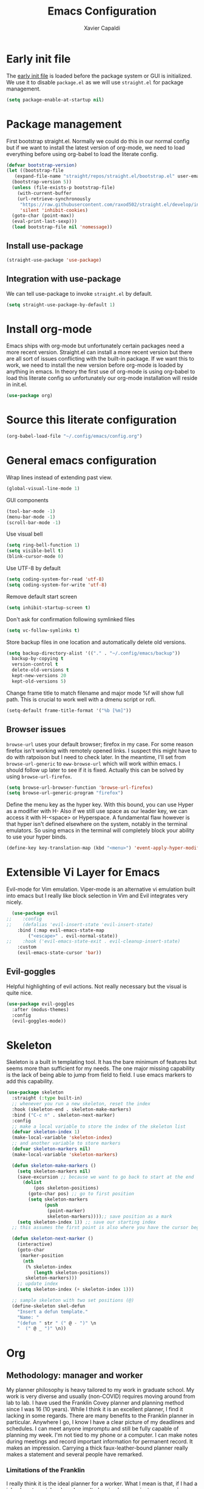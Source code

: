 #+TITLE: Emacs Configuration
#+AUTHOR: Xavier Capaldi
#+PROPERTY: header-args :results silent :exports code

* Early init file
The [[https://www.gnu.org/software/emacs/manual/html_node/emacs/Early-Init-File.html][early init file]] is loaded before the package system or GUI is initialized.
We use it to disable ~package.el~ as we will use ~straight.el~ for package management.
#+BEGIN_SRC emacs-lisp :tangle early-init.el
  (setq package-enable-at-startup nil)
#+END_SRC

* Package management
First bootstrap straight.el.
Normally we could do this in our normal config but if we want to install the latest version of org-mode, we need to load everything before using org-babel to load the literate config.
#+BEGIN_SRC emacs-lisp :tangle init.el
  (defvar bootstrap-version)
  (let ((bootstrap-file
	 (expand-file-name "straight/repos/straight.el/bootstrap.el" user-emacs-directory))
	(bootstrap-version 5))
    (unless (file-exists-p bootstrap-file)
      (with-current-buffer
	  (url-retrieve-synchronously
	   "https://raw.githubusercontent.com/raxod502/straight.el/develop/install.el"
	   'silent 'inhibit-cookies)
	(goto-char (point-max))
	(eval-print-last-sexp)))
    (load bootstrap-file nil 'nomessage))
#+END_SRC

** Install use-package
#+BEGIN_SRC emacs-lisp :tangle init.el
  (straight-use-package 'use-package)
#+END_SRC

** Integration with use-package
We can tell use-package to invoke ~straight.el~ by default.

#+BEGIN_SRC emacs-lisp :tangle init.el
  (setq straight-use-package-by-default 1)
#+END_SRC

* Install org-mode
Emacs ships with org-mode but unfortunately certain packages need a more recent version.
Straight.el can install a more recent version but there are all sort of issues conflicting with the built-in package.
If we want this to work, we need to install the new version before org-mode is loaded by anything in emacs.
In theory the first use of org-mode is using org-babel to load this literate config so unfortunately our org-mode installation will reside in init.el.

#+BEGIN_SRC emacs-lisp :tangle init.el
  (use-package org)
#+END_SRC

* Source this literate configuration
#+BEGIN_SRC emacs-lisp :tangle init.el
  (org-babel-load-file "~/.config/emacs/config.org")
#+END_SRC
  
* General emacs configuration
Wrap lines instead of extending past view.
#+BEGIN_SRC emacs-lisp
  (global-visual-line-mode 1)
#+END_SRC

GUI components
#+BEGIN_SRC emacs-lisp
  (tool-bar-mode -1)
  (menu-bar-mode -1)
  (scroll-bar-mode -1)
#+END_SRC

Use visual bell
#+BEGIN_SRC emacs-lisp
  (setq ring-bell-function 1)
  (setq visible-bell t)
  (blink-cursor-mode 0)
#+END_SRC

Use UTF-8 by default
#+BEGIN_SRC emacs-lisp
  (setq coding-system-for-read 'utf-8)
  (setq coding-system-for-write 'utf-8)
#+END_SRC

Remove default start screen
#+BEGIN_SRC emacs-lisp
  (setq inhibit-startup-screen t)
#+END_SRC

Don't ask for confirmation following symlinked files
#+BEGIN_SRC emacs-lisp
  (setq vc-follow-symlinks t)
#+END_SRC

Store backup files in one location and automatically delete old versions.
#+BEGIN_SRC emacs-lisp
  (setq backup-directory-alist '(("." . "~/.config/emacs/backup"))
	backup-by-copying t
	version-control t
	delete-old-versions t
	kept-new-versions 20
	kept-old-versions 5)
#+END_SRC

Change frame title to match filename and major mode
%f will show full path.
This is crucial to work well with a dmenu script or rofi.
#+BEGIN_SRC emacs-lisp
  (setq-default frame-title-format '("%b [%m]"))
#+END_SRC

** Browser issues
~browse-url~ uses your default browser; firefox in my case.
For some reason firefox isn't working with remotely opened links.
I suspect this might have to do with ratpoison but I need to check later.
In the meantime, I'll set from ~browse-url-generic~ to ~eww-browse-url~ which will work within emacs.
I should follow up later to see if it is fixed.
Actually this can be solved by using ~browse-url-firefox~.
#+BEGIN_SRC emacs-lisp
  (setq browse-url-browser-function 'browse-url-firefox)
  (setq browse-url-generic-program "firefox")
#+END_SRC

Define the menu key as the hyper key.
With this bound, you can use Hyper as a modifier with H-
Also if we still use space as our leader key, we can access it with H-<space> or Hyperspace.
A fundamental flaw however is that hyper isn't defined elsewhere on the system, notably in the terminal emulators.
So using emacs in the terminal will completely block your ability to use your hyper binds.
#+BEGIN_SRC emacs-lisp :tangle no
  (define-key key-translation-map (kbd "<menu>") 'event-apply-hyper-modifier)
#+END_SRC

* Extensible Vi Layer for Emacs 
Evil-mode for Vim emulation.
Viper-mode is an alternative vi emulation built into emacs but I really like block selection in Vim and Evil integrates very nicely.
#+BEGIN_SRC emacs-lisp
  (use-package evil
;;    :config
;;    (defalias 'evil-insert-state 'evil-insert-state)
    :bind (:map evil-emacs-state-map
		("<escape>" . evil-normal-state))
;;    :hook ('evil-emacs-state-exit . evil-cleanup-insert-state)
    :custom
    (evil-emacs-state-cursor 'bar))
#+END_SRC

** Evil-goggles
Helpful highlighting of evil actions.
Not really necessary but the visual is quite nice.
#+BEGIN_SRC emacs-lisp
  (use-package evil-goggles
    :after (modus-themes)
    :config
    (evil-goggles-mode))
#+END_SRC

** COMMENT General
I only consider this package to be required if you are using Evil since it adds a lot of nice functionality.
In particular, it allows you to bind keys specific to a certain Evil state.
My method of stacking hydras replaces the need for a leader key and almost all the other functionality is in ~use-package~.
#+BEGIN_SRC emacs-lisp
  (use-package general)
#+END_SRC

* COMMENT Hydra
Hydra for keybinding menus
This is the most important and most powerful package to make emacs amazing.
In particular, I create nested hydras which can be modified when an external package is loaded.
Everything is accessed through a master hydra (bound to SPC).
This is functionally equivalent to a leader-key from general but I prefer adding my own annotations and it doesn't require ~which key~.
In addition, I find hydra is more responsive.
Then from the master hydra, I can bind commands or open other more specific hydras.
For example, "SPC f f" launches the master-hydra, then launches the file-hydra and then runs find-file.
Later, I can dynamically add hydras using defhydra+ with external packages.
Unfortunately every hydra must contain one binding which I just use to go back to the prior hydra
#+BEGIN_SRC emacs-lisp
  (use-package hydra
    ;;:bind ("C-SPC" . hydra-master/)
    )
#+END_SRC

** hydra-master
#+BEGIN_SRC emacs-lisp
  (defhydra hydra-master (:color blue
                                 :columns 4)
    "Master"
    ("f" hydra-file/body "file")
    ("c" xcc/hydra-launcher "mode"))
#+END_SRC

** hydra-file
#+BEGIN_SRC emacs-lisp
  (defhydra hydra-file (:color blue
                               :columns 4)
    "File"
    ("f" find-file "find file"))
#+END_SRC

** hydra-mode
We want this to be context dependant.
#+BEGIN_SRC emacs-lisp
  (defun xcc/hydra-launcher ()
    "A launcher for code-assisting hydras based on current major mode."
    (interactive)
    (cl-case major-mode
      ('python-mode (hydra-python/body))
      (t (message "No hydra for this major mode: %s" major-mode))))
#+END_SRC

* Skeleton
Skeleton is a built in templating tool.
It has the bare minimum of features but seems more than sufficient for my needs.
The one major missing capability is the lack of being able to jump from field to field.
I use emacs markers to add this capability.
#+BEGIN_SRC emacs-lisp
  (use-package skeleton
    :straight (:type built-in)
    ;; whenever you run a new skeleton, reset the index
    :hook (skeleton-end . skeleton-make-markers)
    :bind ("C-c n" . skeleton-next-marker)
    :config
    ;; make a local variable to store the index of the skeleton list
    (defvar skeleton-index 1)
    (make-local-variable 'skeleton-index)
    ;; and another variable to store markers
    (defvar skeleton-markers nil)
    (make-local-variable 'skeleton-markers)

    (defun skeleton-make-markers ()
      (setq skeleton-markers nil)
      (save-excursion ;; because we want to go back to start at the end
        (dolist
            (pos skeleton-positions)
          (goto-char pos) ;; go to first position
          (setq skeleton-markers
                (push
                 (point-marker)
                 skeleton-markers))));; save position as a mark
      (setq skeleton-index 1)) ;; save our starting index
    ;; this assumes the first point is also where you have the cursor begin at the end of skeleton entry

    (defun skeleton-next-marker ()
      (interactive)
      (goto-char
       (marker-position
        (nth
         (% skeleton-index
            (length skeleton-positions))
         skeleton-markers)))
      ;; update index
      (setq skeleton-index (+ skeleton-index 1)))

    ;; sample skeleton with two set positions (@)
    (define-skeleton skel-defun
      "Insert a defun template."
      "Name: "
      "(defun " str " (" @ - ")" \n
      "  (" @ _ ")" \n))
#+END_SRC

* Org
** Methodology: manager and worker
My planner philosophy is heavy tailored to my work in graduate school.
My work is very diverse and usually (non-COVID) requires moving around from lab to lab.
I have used the Franklin Covey planner and planning method since I was 16 (10 years).
While I think it is an excellent planner, I find it lacking in some regards.
There are many benefits to the Franklin planner in particular.
Anywhere I go, I know I have a clear picture of my deadlines and schedules.
I can meet anyone impromptu and still be fully capable of planning my week.
I'm not tied to my phone or a computer.
I can make notes during meetings and record important information for permanent record.
It makes an impression.
Carrying a thick faux-leather-bound planner really makes a statement and several people have remarked.

*** Limitations of the Franklin
I really think it is the ideal planner for a worker.
What I mean is that, if I had a job, almost any job, where I wasn't planning large projects or managing other people, this planner would be sufficient.
However as soon as you start doing those things, I find it a bit insufficient as a manager's planner.
There are also some other limitations.
In particular, it can be hard to track delegated tasks.
Notes in particular meetings can get lost and are hard to reference because they must go by date.
The planning space is fundamentally limited which means you must omit smaller tasks.
Time-tracking is tedious and the daily tracker is designed for an era where you didn't receive hundreds of emails.
Repeat tasks are tedious to implement.
In general I find it very hard to structure a large project.
If I try to plan in advance, invariably the plan changes and I either have to go back and erase the entire plan (if I had the foresight to use pencil) or I have a permanent irrelevant plan cluttering things up.
The Franklin system seems to work best, in my position, when used to track and plan about 2 - 3 weeks ahead.
That being said, I still really like and will continue to use it in my day-to-day.
So how then do I organize everything else?
I'm working on a hybrid organization system.
The Franklin planner is for me, the worker, while the Org planner is for me, the manager.
The manager can dispatch tasks to the worker at regular intervals (every morning).
Then the working takes over and operates from the Franklin all day.
At the end of the day, the worker reports to manager and the manager can then plan the next day.
In principle, there could be multiple workers but for now that functionality will be limited.

*** Manager methodologies
Since I've already discussed the worker's Franklin system I will talk about the manager.
There are many planning methodologies, most of which simply don't work for me.
We have agile methodologies like sprints and scrum.
We have kanbam boards.
We have gantt charts.
PhD research is fundamentally chaotic.
It is nearly impossible to plan a project from start to end or to accurately estimate dates.
However, despite the name, agile methodologies aren't a good fit.
In the agile system, a discrete and complete subproject is set as a short-term sprint goal and then the entire team works to reach that goal.
The idea, combined with burndown charts, is attractive but my research can get held up suddenly at any point which means the sprint turns into a marathon.
In addition, it relies on estimating effort which is very hard.
Finally I have to push in several different directions in my life: 1-2 research projects, teaching, home work, preparing to get a job, volunteer.
Agile is suited toward focusing on one goal.
Kanbam is another method which relies on electronic boards with cards to track task progress and completion.
It's very flexible and doesn't require a particular methodology.
Probably if I were another person, this would be the best option in my situation.
I prefer keeping my planning in a format that I can manage.
I don't like using a proprietary service.
I find a densely filled kanbam board to be terrible for actually working on a project.
It's like looking at remnants of the body of a manager who accepted too many tasks, became bloated, and then exploded, leaving kanbam cards scattered across a screen in multiple hues.
Gantt charts are the oldest and most intuitive method.
They were designed originally to streamline the munitions pipeline in WWII.
The idea is that you can pick your deadline and then work backwards based on time to complete tasks, worker allocations and dependencies to create a clear image of the entire project.
In it's original form, this won't work either because we can't really estimate time to complete tasks and oftentimes the PI will add work which means restructuring the entire tree.
However, something like this is what I am aiming for and I think org-mode can be well-suited toward it.

*** Org-mode planning
There are several agenda files, each of which will fill different roles and implement different features in Org.

**** personal.org
This document will contain non-project or work-related tasks.
There will be many recurring tasks for household duties.
Habits can be tracked here as well.
A key point is that time-tracking is largely unnecessary here and archiving can be very simple.
Recurring dates of interest will also fall here.

**** inbox.org/Franklin
This would be a file for rapidly storing tasks which come in while working at the computer.
The purpose is to be able to add the task and get back to work.
At the end of the day they can be filed into their correct project folders.
However, during the day, the Franklin serves this purpose quite well.
Tasks can be filed in their respective projects straight from the planner at the end of the day.

**** phd.org
This file contains all PhD projects.
These projects will not be archived as I want easy (structured) access to everything.

**** project_A.org
Individual projects can have their own org planning file.
These projects are similar to phd.org but smaller in scope.
Again, nothing should need to be archived within a single project.
Each project should be completely distinct from another.
It isn't possible to specify dependencies across files.

**** archive.org
This file isn't parsed for org agenda and serves as an archive of items from personal.org.
Since archiving doesn't allow for precise positioning, it is only a record but can't be used to generate time records.

** Configuration
#+BEGIN_SRC emacs-lisp
  (use-package org
    :bind (:map org-mode-map
		;; These commands would normally add current org file to agenda.
		;; Better do assign them manually with org-agenda-files
		("C-c [" . nil)
		("C-c ]" . nil))
    ;; Use virtual identation
    :hook ((org-mode . org-indent-mode))
    :config
    ;; Habits
    (add-to-list 'org-modules 'org-habit)

    (org-babel-do-load-languages
     'org-babel-load-languages
     '((shell . t)))

    :custom
    ;; Don't indent text by default
    ;; Technically this is disabled automatically with org-indent-mode
    (org-adapt-indentation nil)

    ;; Define all project files or files that contain dates
    (org-agenda-files
     '("/home/xavier/Dropbox/org/personal.org"
       "/home/xavier/Dropbox/org/archive.org"
       "/home/xavier/Dropbox/org/phd.org"
       "/home/xavier/Dropbox/org/birthdays.org"))

    (org-agenda-start-with-log-mode t)
    (org-deadline-warning-days 14)
    (org-log-done 'time)
    (org-log-into-drawer t)

    (org-todo-keywords
     '((sequence "TODO(t)" "|" "DONE(d!)")
       (sequence "EMAIL(e)" "WAIT(w@/!)" "HOLD(h@/!)" "MEETING(m)" "|" "CANCELLED(c@/!)")))
    ;; select a todo from any in the above list quickly
    (org-use-fast-todo-selection t)

    ;; Enforce todo dependencies
    ;; Parent nodes can only be finished if all children are finished
    (org-enforce-todo-dependencies t)
    (org-enforce-todo-checkbox-dependencies t)
    ;; Tasks which have unfulfilled dependencies (children or those linked by org-edna) will remain invisible on the agenda
    (org-agenda-dim-blocked-tasks 'invisible)

    (org-file-apps '((auto-mode . emacs)
		     ("\\.mm\\'" . default)
		     ("\\.x?html?\\'" . default)
		     ("\\.pdf\\'" . default))))

    ;; Custom agenda view
    ;; Many of my tasks are blocked in my projects but some still have deadlines
    ;; that I will want a warning for
    ;;  https://stackoverflow.com/questions/29846732/make-emacs-org-mode-deadlines-and-scheduled-blocked-tasks-visible-in-agenda-view
    ;; (setq org-agenda-custom-commands
    ;; 	'(("c"
    ;; 	   "Agenda to show deadlines and hide blocked"
    ;; 	   (
    ;; 	    (agenda ""
    ;; 		    ((org-agenda-entry-types '(:deadline :scheduled))))
    ;; 	    (tags-todo "-TODO=\"DONE\""
    ;; 		       ((org-agenda-skip-entry-if 'deadline 'scheduled)
    ;; 			(org-agenda-dim-blocked-tasks 'invisible)))
    ;; 	    ))))

    ;; setup org-capture
    ;; Use franklin for capture for now
    ;; Might add this back later for notmuch integration
    ;; default directory where captures are stored
    ;; (setq org-default-notes-file "/home/xavier/Dropbox/inbox.org")

    ;; ;; Define capture templates
    ;; (setq org-capture-templates
    ;; 	  (quote (("t" "todo" entry (file "/home/xavier/Dropbox/inbox.org")
    ;; 		   "* TODO %?\n%U\n")
    ;; 		  ;;("e" "email" entry (file "/home/xavier/Dropbox/inbox.org")
    ;; 		  ;; "* NEXT Respond to %:from on %:subject\nSCHEDULED: %t\n%U\n%a\n" :immediate-finish t)
    ;; 		  ("m" "meeting" entry (file "/home/xavier/Dropbox/inbox.org")
    ;; 		   "* MEETING with %? \n%U")))))
#+END_SRC

** COMMENT Org Edna
This package is only used for phd.org and project_A.org.
It allows defining dependencies and triggers.
Normal org mode can only specify hierarchical dependencies while org edna will allow non-linear dependencies.
#+BEGIN_SRC emacs-lisp
  (use-package org-edna
    :hook (org-mode-hook))
#+END_SRC

* COMMENT Managing frames and windows
** COMMENT frames-only-mode
Use frames instead of windows whenever possible.
This is great if you prefer to manage emacs windows with your window manager.
However now, I prefer to practice emacs as a self-contained tool (in the chance I need to work on another system).
#+BEGIN_SRC emacs-lisp
  (use-package frames-only-mode
    :init
    (frames-only-mode 1))
#+END_SRC

* Search and completion framework
** COMMENT MCT
This is causing issues right now.
I will test again later
#+BEGIN_SRC emacs-lisp
  (use-package mct)
;;    :init (mct-mode 1))
#+END_SRC

** Vertico
This puts completions directly into the minibuffer instead of a completions buffer.
#+BEGIN_SRC emacs-lisp
  (use-package vertico
    :init (vertico-mode))
#+END_SRC

** Marginalia
This adds marginalia to minibuffer or completions buffer results.
#+BEGIN_SRC emacs-lisp
  (use-package marginalia
    :bind (:map minibuffer-local-map
                ("M-A" . marginalia-cycle))

    :init (marginalia-mode))
#+END_SRC

** Consult
Similar to Ivy's Counsel, Consult improves many basic emacs commands.
Really should check documentation to figure out the configuration.
#+BEGIN_SRC emacs-lisp
  (use-package consult
    ;; Enable automatic preview at point in the *Completions* buffer.
    ;; This is relevant when you use the default completion UI,
    ;; and not necessary for Vertico, Selectrum, etc.
    :hook (completion-list-mode . consult-preview-at-point-mode))
#+END_SRC

** Embark
Contextual actions?
There is a lot to unpack here
#+BEGIN_SRC emacs-lisp
  (use-package embark)
#+END_SRC

*** Embark-Consult
#+BEGIN_SRC emacs-lisp
  (use-package embark-consult
    :after (embark consult))
#+END_SRC

** Orderless
This is an optional completion style which allows out of order completions.
For example: "emacs-lisp" could be matched with "lisp mac".
#+BEGIN_SRC emacs-lisp
  (use-package orderless
    :init
    (setq completion-styles '(orderless)
          completion-category-defaults nil
          completion-category-overrides '((file (styles partial-completion)))))
#+END_SRC

* Paper writing and reference management
Previously I used a combination of ivy-bibtex, pdf-tools, org-ref, org-roam and org-roam-bibtex to handle my notes (literature-based and otherwise).
Citar, in combination with modern vertical completing-read packages, allows me simplify the whole setup.
Citar replaces the functionality of ivy-bibtex and even goes further beyond by allowing the inclusion of an org-id to each note.
This is required for org-roam to work properly and previously I needed org-roam-bibtex just to handle this functionality.
Now with citar I can remove ivy-bibtex and org-roam bibtex.
I'll still keep org-ref for now purely because it can generate nice bibtex entries from a variety of sources.
Luckily org-ref removed dependencies on helm.

** citar
This is an alternative to ivy-bibtex.
A few key limitations that I should patch:

#+BEGIN_SRC emacs-lisp
  (use-package citar
    :after vertico ;; or some other vertical completion
    :custom
    (citar-bibliography '("/home/xavier/Dropbox/library/references.bib"))
    (citar-library-paths '("/home/xavier/Dropbox/library/"))
    (citar-notes-paths '("/home/xavier/Dropbox/notes/"))
    (citar-file-note-org-include '(org-id)) ;; required for org-roam
    (citar-file-find-additional-files t))
#+END_SRC

** org-ref
Org-ref purely for generating bibtex entries nicely.
Check out `org-ref-bibtex-hydra` as well to nicely navigate and edit a bibtex file.
Good ideas from that ...
#+BEGIN_SRC emacs-lisp
  (use-package org-ref
    :custom
    ;; don't create notes by default when adding files to library
    (doi-utils-make-notes t)
    ;; since we use ivy-bibtex
    (bibtex-completion-bibliography "/home/xavier/Dropbox/library/references.bib")
    (bibtex-completion-library-path "/home/xavier/Dropbox/library")
    (bibtex-completion-notes-path "/home/xavier/Dropbox/notes")
    ;; format how we generate keys
    (bibtex-autokey-year-length 4)
    (bibtex-autokey-name-year-separator "-")
    (bibtex-autokey-year-title-separator "-")
    (bibtex-autokey-titleword-separator "-")
    (bibtex-autokey-titlewords 2)
    (bibtex-autokey-titlewords-stretch 1)
    (bibtex-autokey-titleword-length 5))
#+END_SRC

** pdf-tools
#+BEGIN_SRC emacs-lisp
  (use-package pdf-tools
    :config
    (pdf-tools-install)
    (setq-default pdf-view-display-size 'fit-width))
#+END_SRC

* Note management
I have two use cases or types of notes that I want to store in the same database:

** Bibliographic notes
I want to store a single note file for each paper in my literature library.
This will allow me to read and share notes on a particular paper since they are all gathered in one spot.
However I still want to be able to link particular notes on a paper with other notes so I will make extensive use of the node linking.

** Other topic notes
Other topics may not be split by reference.
For example a topic on object oriented programming in python might just be an aggregate of my own experience and notes and thus it isn't important to maintain the same cohesion.
That could be one large note, several smaller notes or several smaller notes that I later summarize in a large note.
Since everything is plain text, refactoring later should not be terrible.

** org-roam
This package provides a pseudo-slipbox notetaking method which is quite sophisticated compared to alternatives.
Each file in the notes directory is a note node and within that file, headings can also be defined as nodes.
These nodes can all be linked together in a sort of mindmap.

#+BEGIN_SRC emacs-lisp
  (use-package org-roam
    :init
    (setq org-roam-v2-ack t)
    :config
    (setq org-roam-directory "/home/xavier/Dropbox/notes/"))
#+END_SRC

*** COMMENT org-roam-ui
Nice graphical representation of notes.
#+BEGIN_SRC emacs-lisp
  (use-package org-roam-ui
      :after org-roam
  ;;         normally we'd recommend hooking orui after org-roam, but since org-roam does not have
  ;;         a hookable mode anymore, you're advised to pick something yourself
  ;;         if you don't care about startup time, use
  ;;  :hook (after-init . org-roam-ui-mode)
      :config
      (setq org-roam-ui-sync-theme t
	    org-roam-ui-follow t
	    org-roam-ui-update-on-save t
	    org-roam-ui-open-on-start t))


#+END_SRC

* COMMENT RSS Feeds
#+BEGIN_SRC emacs-lisp
  (use-package elfeed
    ;;:init
    ;;(evil-set-initial-state 'elfeed-show-mode 'normal)
    ;;:general
    ;;(:keymaps 'elfeed-search-mode-map
    ;;          :states '(normal)
    ;;          "RET" 'elfeed-search-show-entry
    ;;          "S-<return>" 'elfeed-search-browse-url
    ;;          "q" 'elfeed-search-quit-window)
    ;;(:keymaps 'elfeed-show-mode-map
    ;;          :states '(normal)
    ;;          "q" 'elfeed-kill-buffer)
    ;; Tag hooks
    ;:hook ((elfeed-new-entry . (elfeed-make-tagger :feed-url "youtube\\.com"
    ;						    :add '(video)))
    ;	   (elfeed-new-entry . (elfeed-make-tagger :before "2 weeks ago"
    ;						   :remove 'unread)))

    :config
    (setq elfeed-db-directory "~/.config/emacs/elfeed")
    ;; Tag hooks
    ;;(add-hook 'elfeed-new-entry-hook
    ;;          (elfeed-make-tagger :feed-url "youtube\\.com"
    ;;                              :add '(video)))
    ;;(add-hook 'elfeed-new-entry-hook
    ;;          (elfeed-make-tagger :before "2 weeks ago"
    ;;                              :remove 'unread))

    ;; use mpv to watch youtube videos
    (setq browse-url-browser-function
          '(("https:\\/\\/www\\.youtu\\.*be." . xcc/browse-url-mpv)
            ("." . browse-url-default-browser)))

    (defun xcc/browse-url-mpv (url &optional single)
      ;;(async-shell-command (format "mpv %s" url)))
      (start-process "mpv" nil "mpv" url))

    ;; list of feeds with autotags
    (setq elfeed-feeds
          '(;; news
            ("https://rss.nytimes.com/services/xml/rss/nyt/HomePage.xml" news)
            ("https://rss.nytimes.com/services/xml/rss/nyt/World.xml" news)
            ("https://rss.nytimes.com/services/xml/rss/nyt/YourMoney.xml" news finance)
            ("https://rss.nytimes.com/services/xml/rss/nyt/Business.xml" news finance)
            ("https://rss.nytimes.com/services/xml/rss/nyt/EnergyEnvironment.xml" news)
            ("https://rss.nytimes.com/services/xml/rss/nyt/Economy.xml" news finance)
            ("https://rss.nytimes.com/services/xml/rss/nyt/Technology.xml" news)
            ("https://rss.nytimes.com/services/xml/rss/nyt/Science.xml" news)
            ("https://www.mcgill.ca/newsroom/channels_item/19/rss" news mcgill)
            ;; scientific journals
            ("http://feeds.rsc.org/rss/sm" literature)
            ("https://feeds.feedburner.com/acs/mamobx" literature)
            ("https://feeds.feedburner.com/acs/nalefd" literature)
            ("http://feeds.aps.org/rss/recent/pre.xml" literature)
            ("http://feeds.aps.org/rss/recent/prl.xml" literature)
            ("http://feeds.aps.org/rss/recent/physics.xml" literature)
            ("http://feeds.aps.org/rss/presuggestions.xml" literature)
            ("http://feeds.aps.org/rss/recent/prlsuggestions.xml" literature)
            ("http://feeds.nature.com/ncomms/rss/current" literature)
            ("http://feeds.nature.com/nature/rss/current" literature)
            ("https://science.sciencemag.org/rss/current.xml" literature)
            ("https://science.sciencemag.org/rss/ec.xml" literature)
            ;; project updates
            ("https://github.com/xcapaldi.private.atom?token=AJIXGKSORO2P4YZ7IJ37VB56CRCUO" github)
            ("https://suckless.org/atom.xml")
            ;; videos on gaming
            ("https://www.youtube.com/feeds/videos.xml?channel_id=UC21uZkfXpT8rPY-gPgMiCwA" gaming)
            ("https://www.youtube.com/feeds/videos.xml?channel_id=UCfSVMX8vs7xA_hqFcuFqgwQ" gaming)
            ("https://www.youtube.com/feeds/videos.xml?channel_id=UC2eEGT06FrWFU6VBnPOR9lg" gaming)
            ("https://www.youtube.com/feeds/videos.xml?channel_id=UC3wxqeB1gIxdw6YKueea5Jg" gaming)
            ("https://www.youtube.com/feeds/videos.xml?channel_id=UCD6VugMZKRhSyzWEWA9W2fg" gaming)
            ("https://www.youtube.com/feeds/videos.xml?channel_id=UCKlUrYO3i9MDlL45Ia6j5EA" gaming)
            ("https://www.youtube.com/feeds/videos.xml?channel_id=UCqJ-Xo29CKyLTjn6z2XwYAw" gaming)
            ;; videos on coding
            ("https://www.youtube.com/feeds/videos.xml?channel_id=UCKTehwyGCKF-b2wo0RKwrcg"  programming)
            ("https://www.youtube.com/feeds/videos.xml?channel_id=UCsUalyRg43M8D60mtHe6YcA"  programming)
            ("https://www.youtube.com/feeds/videos.xml?channel_id=UC9-y-6csu5WGm29I7JiwpnA"  programming)
            ("https://www.youtube.com/feeds/videos.xml?channel_id=UCW6TXMZ5Pq6yL6_k5NZ2e0Q"  programming)
            ("https://www.youtube.com/feeds/videos.xml?channel_id=UCvjgXvBlbQiydffZU7m1_aw"  programming)
            ("https://www.youtube.com/feeds/videos.xml?channel_id=UC-yuWVUplUJZvieEligKBkA"  programming)
            ("https://www.youtube.com/feeds/videos.xml?channel_id=UCRLEADhMcb8WUdnQ5_Alk7g" programming)
            ("https://www.youtube.com/feeds/videos.xml?channel_id=UCRLEADhMcb8WUdnQ5_Alk7g" programming)
            ("https://www.youtube.com/feeds/videos.xml?channel_id=UCyrF_lsKS9kQ3OUKQkgYh3A" programming)
            ("https://www.youtube.com/feeds/videos.xml?channel_id=UCYNrBrBOgTfHswcz2DdZQFA" programming python)
            ("https://www.youtube.com/feeds/videos.xml?channel_id=UCaoqVlqPTH78_xjTjTOMcmQ" programming)
            ("https://www.youtube.com/feeds/videos.xml?channel_id=UCD6ArU-AYbfIj5sx2L4SZAQ" programming)
            ;; videos on electronics
            ("https://www.youtube.com/feeds/videos.xml?channel_id=UC8uT9cgJorJPWu7ITLGo9Ww" programming electronics)
            ("https://www.youtube.com/feeds/videos.xml?channel_id=UC6mIxFTvXkWQVEHPsEdflzQ" electronics)
            ("https://www.youtube.com/feeds/videos.xml?channel_id=UC5I2hjZYiW9gZPVkvzM8_Cw" electronics)
            ("https://www.youtube.com/feeds/videos.xml?channel_id=UCS0N5baNlQWJCUrhCEo8WlA" electronics)
            ("https://www.youtube.com/feeds/videos.xml?channel_id=UCUW49KGPezggFi0PGyDvcvg" electronics)
            ;; videos on emacs
            ("https://www.youtube.com/feeds/videos.xml?channel_id=UCxkMDXQ5qzYOgXPRnOBrp1w" emacs)
            ("https://www.youtube.com/feeds/videos.xml?channel_id=UC0uTPqBCFIpZxlz_Lv1tk_g" emacs)
            ("https://www.youtube.com/feeds/videos.xml?channel_id=UCDEtZ7AKmwS0_GNJog01D2g" emacs)
            ("https://www.youtube.com/feeds/videos.xml?channel_id=UCAiiOTio8Yu69c3XnR7nQBQ" emacs)
            ;; videos on vim
            ("https://www.youtube.com/feeds/videos.xml?channel_id=UCUR1pFG_3XoZn3JNKjulqZg" vim)
            ("https://www.youtube.com/feeds/videos.xml?channel_id=UC8ENHE5xdFSwx71u3fDH5Xw" vim)
            ;; videos on history
            ("https://www.youtube.com/feeds/videos.xml?channel_id=UCWnlQMQ-ACfhpD68yWRsnJw" history)
            ("https://www.youtube.com/feeds/videos.xml?channel_id=UCMjlDOf0UO9wSijFqPE9wBw" history)
            ("https://www.youtube.com/feeds/videos.xml?channel_id=UCsaGKqPZnGp_7N80hcHySGQ" history cooking)
            ;; cooking
            ("https://www.youtube.com/feeds/videos.xml?channel_id=UCYDLmV1b0kvF8jY491dtyHg" cooking)
            ("https://www.youtube.com/feeds/videos.xml?channel_id=UCMmZEL8jV1B61NKAXcyW87A" cooking)
            ("https://www.youtube.com/feeds/videos.xml?channel_id=UCmXkJ9ReY5hjvYPcnmBwing" cooking)
            ;; music
            ("https://www.youtube.com/feeds/videos.xml?channel_id=UCG7AaCh_CiG6pq_rRDNw72A" music)
            ;; blogs
            ("https://feeds.feedburner.com/TheKitchinResearchGroup" emacs)
            ("https://karthinks.com/index.xml" emacs)
            ("https://nullprogram.com/feed/" programming)
            ("http://pragmaticemacs.com/feed/" emacs)
            ("http://esr.ibiblio.org/?feed=rss2")
            ("https://www.calnewport.com/blog/feed/")
            ;; other
            ("https://www.nngroup.com/feed/rss/")
            ("https://www.youtube.com/feeds/videos.xml?channel_id=UC7mu94v1zFZU8pgNX13dHsQ" vietnamese)
            ("https://www.youtube.com/feeds/videos.xml?channel_id=UCipg-xAE_rNtL8kaG4ezFAQ" nanopore)
            ("https://www.youtube.com/feeds/videos.xml?channel_id=UCtg1eIVmfwXnO0ipN84-a6g" ergonomics)
            ("https://www.youtube.com/feeds/videos.xml?channel_id=UCbfYPyITQ-7l4upoX8nvctg")
            ("https://www.youtube.com/feeds/videos.xml?channel_id=UCFtOX-21N1earf-K58C7HjQ" keyboard)
            ("https://www.youtube.com/feeds/videos.xml?channel_id=UCD0y51PJfvkZNe3y3FR5riw" keyboard)
            ("https://www.youtube.com/feeds/videos.xml?channel_id=UC2eYFnH61tmytImy1mTYvhA")
            ("https://www.youtube.com/feeds/videos.xml?channel_id=UCyRhIGDUKdIOw07Pd8pHxCw")
            ("https://www.youtube.com/feeds/videos.xml?channel_id=UCpnkp_D4FLPCiXOmDhoAeYA")
            ("https://www.youtube.com/feeds/videos.xml?channel_id=UCw03U5DZGLqvv5elJvXvR0Q")
            )))
#+END_SRC

* Syntax highlighting and visual support
** Font
#+BEGIN_SRC emacs-lisp
  (add-to-list 'default-frame-alist
               '(font . "Fira Mono-9"))
#+END_SRC

** Modus themes
#+BEGIN_SRC emacs-lisp
  (use-package modus-themes
    :init
    ;; add all customizations before loading theme
    ;; load theme files before enabling
    (modus-themes-load-themes)
    :config
    ;; load theme of choice
    (modus-themes-load-operandi)
    :custom
    (modus-themes-org-blocks 'gray-background))
#+END_SRC

** Beacon
Emacs has a built-in ~pulse.el~ which works well enough.
If you want to try it, check out [[https://karthinks.com/software/batteries-included-with-emacs/#pulse--pulse-dot-el][Karthink's blog]].
However beacon works quite well out of the box and the color can be styled without modifying the source directly.
#+BEGIN_SRC emacs-lisp
  (use-package beacon
    :init (beacon-mode 1))
#+END_SRC

** Prism.el
I think standard syntax highlighting is largely useless.
When looking closely, you can just read the words and not rely on colors.
When looking at the document structure, the syntax highlighting is useless.
I tried my hand at making a minimal colorscheme for vim in the past and it was quite nice but didn't really change the underlying methodology.
This package by alphapapa effectively highlights code depth.
This is useful when looking closely because errors will still have highlighting issues.
It's also very useful when looking at the whole structure to understand the depth of your code.
#+BEGIN_SRC emacs-lisp
  (use-package prism 
    :hook
    ;; lisp and C-like languages use prism-mode
    ((emacs-lisp-mode
     c-mode) . prism-mode)
    ;; for whitespace languages or those whose depth isn't indicated with parenthesis use prism-whitespace-mode
    ((python-mode
     sh-mode) . prism-whitespace-mode)
    :config
    ;; work with modus themes
    (setq prism-num-faces 16)
    (prism-set-colors
      :desaturations '(0) ; may lower the contrast ratio
      :lightens '(0)      ; same
      :colors (modus-themes-with-colors
		(list fg-main
		      magenta
		      cyan-alt-other
		      magenta-alt-other
		      blue
		      magenta-alt
		      cyan-alt
		      red-alt-other
		      green
		      fg-main
		      cyan
		      yellow
		      blue-alt
		      red-alt
		      green-alt-other
		      fg-special-warm))))
#+END_SRC

** dimmer.el

* COMMENT Language Server Protocol
Rather than installing a million packages for each programming language, the principle of the Language Server Protocol or LSP is that a centralized server can take care of a lot of the nice features with minimal effort.
I think simplicity is a nice advantage here although of course, without internet you are basically coding on your own again.
That could be seen as a perk if you like working minimally sometimes or for some projects.
There are two methods of using LSP in emacs: ~lsp-mode~ or ~eglot~.
~lsp-mode~ is a batteries-included tool while ~eglot~ is minimal and only relies on built-in emacs functionality.
Of course, I will be working with ~eglot~.
You will also need to install the appropriate language server for the languages you will be working with.
For Golang on Fedora I can install via dnf: ~sudo dnf install golang-x-tools-gopls~.

#+BEGIN_SRC emacs-lisp
  (use-package eglot)
#+END_SRC

* Go
Because typically I launch emacs via my window manager, it doesn't properly source my ~.bash_profile~.
This means I need to set the paths for Go in my config here.
#+BEGIN_SRC emacs-lisp
  (use-package go-mode
    :init
    (setenv "GOPATH" "/home/xavier/go")
    (setenv "PATH" (concat (getenv "PATH") ":" (getenv "GOPATH") "/bin"))
    :custom
    (exec-path (append exec-path (list (expand-file-name "/home/xavier/go/bin/")))))
#+END_SRC

** godef
You'll need to install godef via the go package manager: ~go get github.com/rogpeppe/godef~
This should be installed in ~$HOME/go/bin~.
It is easiest to source from emacs directly as can be seen in the above block.

** goflymake
Install this via go package manager: ~go get -u github.com/dougm/goflymake~

#+BEGIN_SRC emacs-lisp
  (use-package go-flymake
    :straight (:host github :repo "dougm/goflymake"
               :branch "master")
    :after go-mode)
#+END_SRC

* COMMENT Python
#+BEGIN_SRC emacs-lisp
  (use-package python 
    :straight (:type built-in)
    ;;:mode ("\\.py\\" . python-mode)
    ;;:interpreter ("python" . python-mode)
    :bind (:map python-mode-map
                ("C-c SPC" . hydra-python/body))
    :config
    (defhydra hydra-python (:color blue
                                 :columns 4)
      "Coding"
      ("q" hydra-master/body "backlick"))
    (define-skeleton skel-python-function
        "Insert a function template."
        "Name: "
        "def " str "(" @ - "):" \n
        "\"\"\"" @ "\"\"\"" \n
        @ _ )


    (define-abbrev python-mode-abbrev-table "def" "" 'skel-python-function))
#+END_SRC

** COMMENT Example abbrev and skeletons
#+BEGIN_SRC emacs-lisp
  (use-package python
    :straight (:type built-in)
    ;;:mode ("\\.py\\" . python-mode)
    ;;:interpreter ("python" . python-mode)
    :bind (:map python-mode-map
                ("C-c SPC" . hydra-python/body))
    :abbrev (:table python-mode-abbrev-table
                    ("def" "" 'skel-python-function)
                    ("hw" "hello world"))
    :abbrev ((python-mode . ("def" "" 'skel-python-function))
	         (go-mode . ("func" "" 'skel-go-function)))
    :hydra ((:color blue
                    :columns 4)

            "Coding"
            ("q" hydra-master/body "backlick"))
    :skeleton ((skel-python-function
                "Insert a function template."
                "Name: "
                "def " str "(" @ - "):" \n
                "\"\"\"" @ "\"\"\"" \n
                @ _ ))
    :config)
#+END_SRC

* Email
Email is synced using mbsync and msmtp is used to send messages.
Notmuch is my preferred email manager and client.
** Notmuch
I install the notmuch client via standard repositories and just source it here.
#+BEGIN_SRC emacs-lisp
  (use-package notmuch
    :straight (:type built-in))
#+END_SRC

*** Consult-Notmuch
#+BEGIN_SRC emacs-lisp
  (use-package consult-notmuch
    :after (consult notmuch))
#+END_SRC

** msmtp
We need to ensure msmtp uses the proper email account to send messages.
This pulls the information from the header of the message we write in emacs.
#+BEGIN_SRC emacs-lisp
  (setq mail-specify-envelope-from t)
  (setq message-sendmail-envelope-from 'header)
  (setq mail-envelope-from 'header)
  (setq message-send-mail-function 'message-send-mail-with-sendmail
        sendmail-program "/bin/msmtp"
        user-full-name "Xavier Capaldi")
#+END_SRC

** gnus-alias
This is a hidden gem package that is poorly documented.
It allows me to switch between multiple mail identities in a fluid and intuitive manner.
#+BEGIN_SRC emacs-lisp
  (use-package gnus-alias
    :hook ('message-setup . gnus-alias-determine-identity)
    :custom
    (gnus-alias-use-buttonized-from nil)
    (gnus-alias-identity-alist
     '(("physics"
	nil ;; refer to any identity
	"Xavier Capaldi <capaldix@physics.mcgill.ca>"
	nil ;; organization header
	(("Fcc" . "/physics.mcgill/Sent")) ;; extra headers to save outgoing mail
	nil ;; extra body text
	nil) ;; signature
       ("scribo"
	nil ;; refer to other identity
	"Xavier Capaldi <xcapaldi@scribo.biz>"
	nil ;; organization header
	(("Fcc" . "/scribo/Sent")) ;; extra headers to save outgoing mail
	nil ;; extra body text
	nil) ;; signature
       ("giftedfleece"
	nil ;; refer to other identity
	"Xavier Capaldi <beeboy@giftedfleece.com>"
	nil ;; organization header
	(("Fcc" . "/giftedfleece/Sent")) ;; extra headers to save outgoing mail
	nil ;; extra body text
	nil) ;; signature
       ("gmail"
	nil ;; refer to other identity
	"Xavier Capaldi <xavier.capaldi@gmail.com>"
	nil ;; organization header
	(("Fcc" . "/gmail/Sent")) ;; extra headers to save outgoing mail
	nil ;; extra body text
	nil))) ;; signature
    ;; use "physics" identity by default
    (gnus-alias-default-identity "physics")
    ;; define rules to match other identities
    (gnus-alias-identity-rules
     '(("scribo" ("any"
		  "xcapaldi@scribo.biz"
		  both)
	"scribo")
       ("giftedfleece" ("any"
			"beeboy@giftedfleece.com"
			both)
	"giftedfleece")
       ("gmail" ("any"
		 "xavier.capaldi@gmail.com"
		 both)
	"gmail"))))
#+END_SRC

